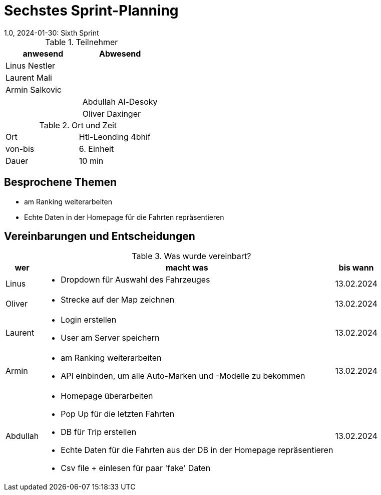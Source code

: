 = Sechstes Sprint-Planning
1.0, 2024-01-30: Sixth Sprint
ifndef::imagesdir[:imagesdir: images]
:icons: font
//:sectnums:    // Nummerierung der Überschriften / section numbering
//:toc: left


.Teilnehmer
|===
|anwesend | Abwesend

|Linus Nestler
|

|Laurent Mali
|

|Armin Salkovic
|


|
|Abdullah Al-Desoky

|
|Oliver Daxinger

|===

.Ort und Zeit
[cols=2*]
|===
|Ort
|Htl-Leonding 4bhif

|von-bis
| 6. Einheit
|Dauer
| 10 min
|===

== Besprochene Themen

* am Ranking weiterarbeiten
* Echte Daten in der Homepage für die Fahrten repräsentieren

== Vereinbarungen und Entscheidungen

.Was wurde vereinbart?
[%autowidth]
|===
|wer |macht was |bis wann

| Linus
a|
* Dropdown für Auswahl des Fahrzeuges
| 13.02.2024

| Oliver
a|
* Strecke auf der Map zeichnen
| 13.02.2024

| Laurent
a|
* Login erstellen
* User am Server speichern
| 13.02.2024

| Armin
a|
* am Ranking weiterarbeiten
* API einbinden, um alle Auto-Marken und -Modelle zu bekommen
| 13.02.2024

| Abdullah
a|
* Homepage überarbeiten
* Pop Up für die letzten Fahrten
* DB für Trip erstellen
* Echte Daten für die Fahrten aus der DB in der Homepage repräsentieren
* Csv file + einlesen für paar 'fake' Daten
| 13.02.2024

|


